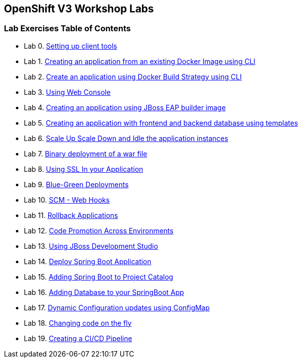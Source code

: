 [[openshift-v3-workshop-labs]]
OpenShift V3 Workshop Labs
--------------------------

[[lab-exercises-table-of-contents]]
Lab Exercises Table of Contents
~~~~~~~~~~~~~~~~~~~~~~~~~~~~~~~

* Lab 0. link:0_Setting_up_client_tools.adoc[Setting up client tools]
* Lab 1. link:1_Create_App_From_a_Docker_Image.adoc[Creating an
application from an existing Docker Image using CLI]
* Lab 2. link:2_Create_App_Using_Docker_Build.adoc[Create an application
using Docker Build Strategy using CLI]
* Lab 3. link:3_Using_Web_Console.adoc[Using Web Console]
* Lab 4.
link:4_Creating_an_application_using_JBoss_EAP_builder_image.adoc[Creating
an application using JBoss EAP builder image]
* Lab 5. link:5_Using_templates.adoc[Creating an application with frontend
and backend database using templates]
* Lab 6.
link:6_Scale_up_and_Scale_down_the_application_instances.adoc[Scale Up
Scale Down and Idle the application instances]
* Lab 7. link:7_Binary_Deployment_of_a_war_file.adoc[Binary deployment of
a war file]
* Lab 8. link:8_Using_SSL_In_your_Application.adoc[Using SSL In your
Application]
* Lab 9. link:9_Blue_Green_Deployments.adoc[Blue-Green Deployments]
* Lab 10. link:10_SCM_Web_Hooks.adoc[SCM - Web Hooks]
* Lab 11. link:11_Rollback_Applications.adoc[Rollback Applications]
* Lab 12. link:12_Code_Promotion_Across_Environments.adoc[Code Promotion
Across Environments]
* Lab 13. link:13_Using_JBoss_Development_Studio.adoc[Using JBoss
Development Studio]
* Lab 14. link:14_Deploy_a_Spring_Boot_Application.adoc[Deploy Spring Boot
Application]
* Lab 15.
link:15_Adding_Spring_Boot_S2I_Image_to_the_Project_Catalog.adoc[Adding
Spring Boot to Project Catalog]
* Lab 16.
link:16_Adding_database_to_your_Spring_Boot_Application.adoc[Adding
Database to your SpringBoot App]
* Lab 17.
link:17_Dynamic_Configuration_Updates_using_ConfigMap.adoc[Dynamic
Configuration updates using ConfigMap]
* Lab 18. link:18_Changing_code_on_the_fly.adoc[Changing code on the fly]
* Lab 19. link:19_Creating_a_Pipeline.adoc[Creating a CI/CD Pipeline]
